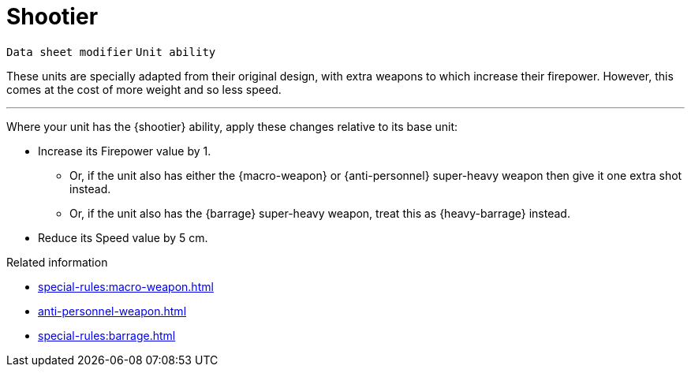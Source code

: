 = Shootier

`Data sheet modifier` `Unit ability`

These units are specially adapted from their original design, with extra weapons to which increase their firepower.
However, this comes at the cost of more weight and so less speed.

---

Where your unit has the {shootier} ability, apply these changes relative to its base unit:

* Increase its Firepower value by 1.
** Or, if the unit also has either the {macro-weapon} or {anti-personnel} super-heavy weapon then give it one extra shot instead.
// TODO: Do we need to reword or clarify this? The term 'shot' in the context of a super-heavy weapon was fine in the original rules, but in this project this term has a more restricted meaning per the war engine rules for weapons systems. The specific interpretation affects how split fire should work on regular units that have multiple super-heavy weapons versus multiple super-heavy weapon *shots.
** Or, if the unit also has the {barrage} super-heavy weapon, treat this as {heavy-barrage} instead.
* Reduce its Speed value by 5 cm.

.Related information

* xref:special-rules:macro-weapon.adoc[]
* xref:anti-personnel-weapon.adoc[]
* xref:special-rules:barrage.adoc[]